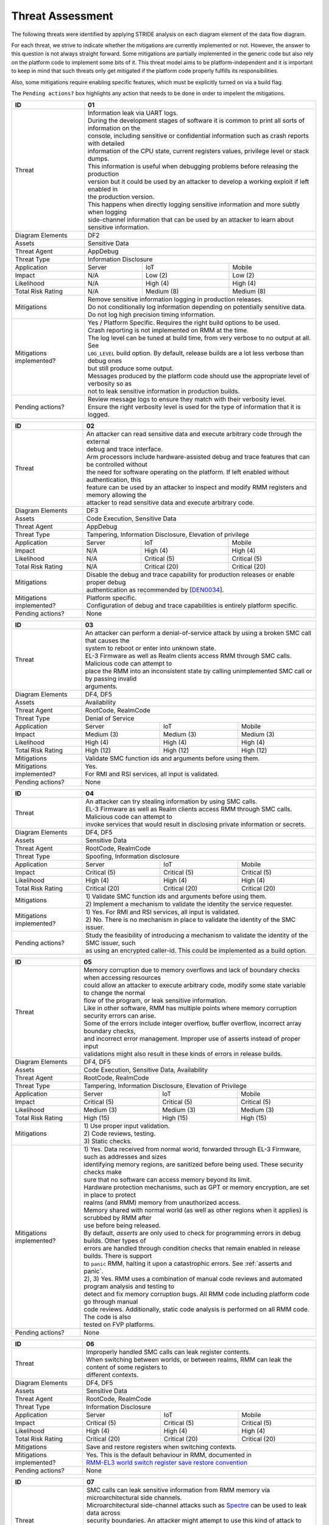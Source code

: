 .. SPDX-License-Identifier: BSD-3-Clause
.. SPDX-FileCopyrightText: Copyright TF-RMM Contributors.

Threat Assessment
=================

The following threats were identified by applying STRIDE analysis on
each diagram element of the data flow diagram.

For each threat, we strive to indicate whether the mitigations are currently
implemented or not. However, the answer to this question is not always straight
forward. Some mitigations are partially implemented in the generic code but also
rely on the platform code to implement some bits of it. This threat model aims
to be platform-independent and it is important to keep in mind that such threats
only get mitigated if the platform code properly fulfills its responsibilities.

Also, some mitigations require enabling specific features, which must be
explicitly turned on via a build flag.

The ``Pending actions?`` box highlights any action that needs to be done in
order to impelent the mitigations.

+------------------------+---------------------------------------------------+
| ID                     | 01                                                |
+========================+===================================================+
| Threat                 | | Information leak via UART logs.                 |
|                        |                                                   |
|                        | | During the development stages of software it is |
|                        |   common to print all sorts of information on the |
|                        | | console, including sensitive or confidential    |
|                        |   information such as crash reports with detailed |
|                        | | information of the CPU state, current registers |
|                        |   values, privilege level or stack dumps.         |
|                        |                                                   |
|                        | | This information is useful when debugging       |
|                        |   problems before releasing the production        |
|                        | | version but it could be used by an attacker     |
|                        |   to develop a working exploit if left enabled in |
|                        | | the production version.                         |
|                        |                                                   |
|                        | | This happens when directly logging sensitive    |
|                        |   information and more subtly when logging        |
|                        | | side-channel information that can be used by an |
|                        |   attacker to learn about sensitive information.  |
+------------------------+---------------------------------------------------+
| Diagram Elements       | DF2                                               |
+------------------------+---------------------------------------------------+
| Assets                 | Sensitive Data                                    |
+------------------------+---------------------------------------------------+
| Threat Agent           | AppDebug                                          |
+------------------------+---------------------------------------------------+
| Threat Type            | Information Disclosure                            |
+------------------------+------------------+----------------+---------------+
| Application            | Server           | IoT            | Mobile        |
+------------------------+------------------+----------------+---------------+
| Impact                 | N/A              | Low (2)        | Low (2)       |
+------------------------+------------------+----------------+---------------+
| Likelihood             | N/A              | High (4)       | High (4)      |
+------------------------+------------------+----------------+---------------+
| Total Risk Rating      | N/A              | Medium (8)     | Medium (8)    |
+------------------------+------------------+----------------+---------------+
| Mitigations            | | Remove sensitive information logging in         |
|                        |   production releases.                            |
|                        |                                                   |
|                        | | Do not conditionally log information depending  |
|                        |   on potentially sensitive data.                  |
|                        |                                                   |
|                        | | Do not log high precision timing information.   |
+------------------------+---------------------------------------------------+
| Mitigations            | | Yes / Platform Specific.                        |
| implemented?           |   Requires the right build options to be used.    |
|                        |                                                   |
|                        | | Crash reporting is not implemented on RMM at    |
|                        |   the time.                                       |
|                        |                                                   |
|                        | | The log level can be tuned at build time, from  |
|                        |   very verbose to no output at all. See           |
|                        | | ``LOG_LEVEL`` build option. By default, release |
|                        |   builds are a lot less verbose than debug ones   |
|                        | | but still produce some output.                  |
|                        |                                                   |
|                        | | Messages produced by the platform code should   |
|                        |   use the appropriate level of verbosity so as    |
|                        | | not to leak sensitive information in production |
|                        |   builds.                                         |
+------------------------+---------------------------------------------------+
| Pending actions?       | | Review message logs to ensure they match with   |
|                        |   their verbosity level.                          |
|                        |                                                   |
|                        | | Ensure the right verbosity level is used for    |
|                        |   the type of information that it is logged.      |
+------------------------+---------------------------------------------------+

+------------------------+----------------------------------------------------+
| ID                     | 02                                                 |
+========================+====================================================+
| Threat                 | | An attacker can read sensitive data and          |
|                        |   execute arbitrary code through the external      |
|                        | | debug and trace interface.                       |
|                        |                                                    |
|                        | | Arm processors include hardware-assisted debug   |
|                        |   and trace features that can be controlled without|
|                        | | the need for software operating on the platform. |
|                        |   If left enabled without authentication, this     |
|                        | | feature can be used by an attacker to inspect and|
|                        |   modify RMM registers and memory allowing the     |
|                        | | attacker to read sensitive data and execute      |
|                        |   arbitrary code.                                  |
+------------------------+----------------------------------------------------+
| Diagram Elements       | DF3                                                |
+------------------------+----------------------------------------------------+
| Assets                 | Code Execution, Sensitive Data                     |
+------------------------+----------------------------------------------------+
| Threat Agent           | AppDebug                                           |
+------------------------+----------------------------------------------------+
| Threat Type            | Tampering, Information Disclosure,                 |
|                        | Elevation of privilege                             |
+------------------------+------------------+---------------+-----------------+
| Application            | Server           | IoT           | Mobile          |
+------------------------+------------------+---------------+-----------------+
| Impact                 | N/A              | High (4)      | High (4)        |
+------------------------+------------------+---------------+-----------------+
| Likelihood             | N/A              | Critical (5)  | Critical (5)    |
+------------------------+------------------+---------------+-----------------+
| Total Risk Rating      | N/A              | Critical (20) | Critical (20)   |
+------------------------+------------------+---------------+-----------------+
| Mitigations            | | Disable the debug and trace capability for       |
|                        |   production releases or enable proper debug       |
|                        | | authentication as recommended by [`DEN0034`_].   |
+------------------------+----------------------------------------------------+
| Mitigations            | | Platform specific.                               |
| implemented?           |                                                    |
|                        | | Configuration of debug and trace capabilities is |
|                        |   entirely platform specific.                      |
+------------------------+----------------------------------------------------+
| Pending actions?       | None                                               |
+------------------------+----------------------------------------------------+

+------------------------+------------------------------------------------------+
| ID                     | 03                                                   |
+========================+======================================================+
| Threat                 | | An attacker can perform a denial-of-service        |
|                        |   attack by using a broken SMC call that causes the  |
|                        | | system to reboot or enter into unknown state.      |
|                        |                                                      |
|                        | | EL-3 Firmware as well as Realm clients access RMM  |
|                        |   through SMC calls. Malicious code can attempt to   |
|                        | | place the RMM into an inconsistent state by calling|
|                        |   unimplemented SMC call or by passing invalid       |
|                        | | arguments.                                         |
+------------------------+------------------------------------------------------+
| Diagram Elements       | DF4, DF5                                             |
+------------------------+------------------------------------------------------+
| Assets                 | Availability                                         |
+------------------------+------------------------------------------------------+
| Threat Agent           | RootCode, RealmCode                                  |
+------------------------+------------------------------------------------------+
| Threat Type            | Denial of Service                                    |
+------------------------+-------------------+----------------+-----------------+
| Application            | Server            | IoT            | Mobile          |
+------------------------+-------------------+----------------+-----------------+
| Impact                 | Medium (3)        | Medium (3)     | Medium (3)      |
+------------------------+-------------------+----------------+-----------------+
| Likelihood             | High (4)          | High (4)       | High (4)        |
+------------------------+-------------------+----------------+-----------------+
| Total Risk Rating      | High (12)         | High (12)      | High (12)       |
+------------------------+-------------------+----------------+-----------------+
| Mitigations            | Validate SMC function ids and arguments before using |
|                        | them.                                                |
+------------------------+------------------------------------------------------+
| Mitigations            | | Yes.                                               |
| implemented?           |                                                      |
|                        | | For RMI and RSI services, all input is validated.  |
+------------------------+------------------------------------------------------+
| Pending actions?       | None                                                 |
+------------------------+------------------------------------------------------+

+------------------------+------------------------------------------------------+
| ID                     | 04                                                   |
+========================+======================================================+
| Threat                 | | An attacker can try stealing information by        |
|                        |   using SMC calls.                                   |
|                        |                                                      |
|                        | | EL-3 Firmware as well as Realm clients access RMM  |
|                        |   through SMC calls. Malicious code can attempt to   |
|                        | | invoke services that would result in disclosing    |
|                        |   private information or secrets.                    |
+------------------------+------------------------------------------------------+
| Diagram Elements       | DF4, DF5                                             |
+------------------------+------------------------------------------------------+
| Assets                 | Sensitive Data                                       |
+------------------------+------------------------------------------------------+
| Threat Agent           | RootCode, RealmCode                                  |
+------------------------+------------------------------------------------------+
| Threat Type            | Spoofing, Information disclosure                     |
+------------------------+-------------------+----------------+-----------------+
| Application            | Server            | IoT            | Mobile          |
+------------------------+-------------------+----------------+-----------------+
| Impact                 | Critical (5)      | Critical (5)   | Critical (5)    |
+------------------------+-------------------+----------------+-----------------+
| Likelihood             | High (4)          | High (4)       | High (4)        |
+------------------------+-------------------+----------------+-----------------+
| Total Risk Rating      | Critical (20)     | Critical (20)  | Critical (20)   |
+------------------------+-------------------+----------------+-----------------+
| Mitigations            | | 1) Validate SMC function ids and arguments before  |
|                        |   using them.                                        |
|                        | | 2) Implement a mechanism to validate the identity  |
|                        |   the service requester.                             |
+------------------------+------------------------------------------------------+
| Mitigations            | | 1) Yes.                                            |
| implemented?           |   For RMI and RSI services, all input is validated.  |
|                        | | 2) No.                                             |
|                        |   There is no mechanism in place to validate the     |
|                        |   identity of the SMC issuer.                        |
+------------------------+------------------------------------------------------+
| Pending actions?       | | Study the feasibility of introducing a mechanism   |
|                        |   to validate the identity of the SMC issuer, such   |
|                        | | as using an encrypted caller-id. This could be     |
|                        |   implemented as a build option.                     |
+------------------------+------------------------------------------------------+

+------------------------+------------------------------------------------------+
| ID                     | 05                                                   |
+========================+======================================================+
| Threat                 | | Memory corruption due to memory overflows and      |
|                        |   lack of boundary checks when accessing resources   |
|                        | | could allow an attacker to execute arbitrary code, |
|                        |   modify some state variable to change the normal    |
|                        | | flow of the program, or leak sensitive             |
|                        |   information.                                       |
|                        |                                                      |
|                        | | Like in other software, RMM has multiple points    |
|                        |   where memory corruption security errors can arise. |
|                        |                                                      |
|                        | | Some of the errors include integer overflow,       |
|                        |   buffer overflow, incorrect array boundary checks,  |
|                        | | and incorrect error management.                    |
|                        |   Improper use of asserts instead of proper input    |
|                        | | validations might also result in these kinds of    |
|                        |   errors in release builds.                          |
+------------------------+------------------------------------------------------+
| Diagram Elements       | DF4, DF5                                             |
+------------------------+------------------------------------------------------+
| Assets                 | Code Execution, Sensitive Data, Availability         |
+------------------------+------------------------------------------------------+
| Threat Agent           | RootCode, RealmCode                                  |
+------------------------+------------------------------------------------------+
| Threat Type            | Tampering, Information Disclosure,                   |
|                        | Elevation of Privilege                               |
+------------------------+-------------------+-----------------+----------------+
| Application            | Server            | IoT             | Mobile         |
+------------------------+-------------------+-----------------+----------------+
| Impact                 | Critical (5)      | Critical (5)    | Critical (5)   |
+------------------------+-------------------+-----------------+----------------+
| Likelihood             | Medium (3)        | Medium (3)      | Medium (3)     |
+------------------------+-------------------+-----------------+----------------+
| Total Risk Rating      | High (15)         | High (15)       | High (15)      |
+------------------------+-------------------+-----------------+----------------+
| Mitigations            | | 1) Use proper input validation.                    |
|                        | | 2) Code reviews, testing.                          |
|                        | | 3) Static checks.                                  |
+------------------------+------------------------------------------------------+
| Mitigations            | | 1) Yes.                                            |
| implemented?           |   Data received from normal world, forwarded through |
|                        |   EL-3 Firmware, such as addresses and sizes         |
|                        | | identifying memory regions, are sanitized          |
|                        |   before being used. These security checks make      |
|                        | | sure that no software can access memory beyond its |
|                        |   limit.                                             |
|                        |                                                      |
|                        | | Hardware protection mechanisms, such as GPT or     |
|                        |   memory encryption, are set in place to protect     |
|                        | | realms (and RMM) memory from unauthorized access.  |
|                        |                                                      |
|                        | | Memory shared with normal world (as well as other  |
|                        |   regions when it applies) is scrubbed by RMM after  |
|                        | | use before being released.                         |
|                        |                                                      |
|                        | | By default, *asserts* are only used to check for   |
|                        |   programming errors in debug builds. Other types of |
|                        | | errors are handled through condition checks that   |
|                        |   remain enabled in release builds. There is support |
|                        | | to ``panic`` RMM, halting it upon a catastrophic   |
|                        |   errors. See :ref:`asserts and panic`.              |
|                        |                                                      |
|                        | | 2), 3) Yes.                                        |
|                        |   RMM uses a combination of manual code reviews      |
|                        |   and automated program analysis and testing to      |
|                        | | detect and fix memory corruption bugs. All RMM     |
|                        |   code including platform code go through manual     |
|                        | | code reviews. Additionally, static code analysis   |
|                        |   is performed on all RMM code. The code is also     |
|                        | | tested on FVP platforms.                           |
+------------------------+------------------------------------------------------+
| Pending actions?       | None                                                 |
+------------------------+------------------------------------------------------+

+------------------------+------------------------------------------------------+
| ID                     | 06                                                   |
+========================+======================================================+
| Threat                 | | Improperly handled SMC calls can leak register     |
|                        |   contents.                                          |
|                        |                                                      |
|                        | | When switching between worlds, or between realms,  |
|                        |   RMM can leak the content of some registers to      |
|                        | | different contexts.                                |
+------------------------+------------------------------------------------------+
| Diagram Elements       | DF4, DF5                                             |
+------------------------+------------------------------------------------------+
| Assets                 | Sensitive Data                                       |
+------------------------+------------------------------------------------------+
| Threat Agent           | RootCode, RealmCode                                  |
+------------------------+------------------------------------------------------+
| Threat Type            | Information Disclosure                               |
+------------------------+-------------------+------------------+---------------+
| Application            | Server            | IoT              | Mobile        |
+------------------------+-------------------+------------------+---------------+
| Impact                 | Critical (5)      | Critical (5)     | Critical (5)  |
+------------------------+-------------------+------------------+---------------+
| Likelihood             | High (4)          | High (4)         | High (4)      |
+------------------------+-------------------+------------------+---------------+
| Total Risk Rating      | Critical (20)     | Critical (20)    | Critical (20) |
+------------------------+-------------------+------------------+---------------+
| Mitigations            | Save and restore registers when switching contexts.  |
+------------------------+------------------------------------------------------+
| Mitigations            | | Yes.                                               |
| implemented?           |   This is the default behaviour in RMM, documented in|
|                        | | `RMM-EL3 world switch register save restore        |
|                        |    convention`_                                      |
+------------------------+------------------------------------------------------+
| Pending actions?       | None                                                 |
+------------------------+------------------------------------------------------+

+------------------------+-----------------------------------------------------+
| ID                     | 07                                                  |
+========================+=====================================================+
| Threat                 | | SMC calls can leak sensitive information from     |
|                        |   RMM memory via microarchitectural side channels.  |
|                        |                                                     |
|                        | | Microarchitectural side-channel attacks such as   |
|                        |   `Spectre`_ can be used to leak data across        |
|                        | | security boundaries. An attacker might attempt to |
|                        |   use this kind of attack to leak sensitive         |
|                        | | data from RMM memory.                             |
|                        |                                                     |
|                        | | This could also be applicable to the arguments    |
|                        |   used by EL-3 Firmware during RMM initialization.  |
+------------------------+-----------------------------------------------------+
| Diagram Elements       | DF1, DF4, DF5                                       |
+------------------------+-----------------------------------------------------+
| Assets                 | Sensitive Data                                      |
+------------------------+-----------------------------------------------------+
| Threat Agent           | RootCode, RealmCode                                 |
+------------------------+-----------------------------------------------------+
| Threat Type            | Information Disclosure                              |
+------------------------+-------------------+----------------+----------------+
| Application            | Server            | IoT            | Mobile         |
+------------------------+-------------------+----------------+----------------+
| Impact                 | Medium (3)        | Medium (3)     | Medium (3)     |
+------------------------+-------------------+----------------+----------------+
| Likelihood             | Medium (3)        | Medium (3)     | Medium (3)     |
+------------------------+-------------------+----------------+----------------+
| Total Risk Rating      | Medium (9)        | Medium (9)     | Medium (9)     |
+------------------------+-------------------+----------------+----------------+
| Mitigations            | Enable appropriate side-channel protections.        |
+------------------------+-----------------------------------------------------+
| Mitigations            | | No / Platform specific.                           |
| implemented?           |                                                     |
|                        | | RMM does not implement specific software          |
|                        |   mitigations for Spectre type attacks as           |
|                        | | recommended by `Armv8.5-A and Armv9 Updates`_ for |
|                        |   the generic code.                                 |
|                        |                                                     |
|                        | | SiPs should implement similar mitigations as      |
|                        |   explained on `Armv8.5-A and Armv9 Updates`_ on    |
|                        | | code that is deemed to be vulnerable to such      |
|                        |   attacks.                                          |
+------------------------+-----------------------------------------------------+
| Pending actions?       | | Implement specific software mitigations as        |
|                        |   recommended by `Armv8.5-A and Armv9 Updates`_ for |
|                        | | the generic code.                                 |
+------------------------+-----------------------------------------------------+

+------------------------+-----------------------------------------------------+
| ID                     | 08                                                  |
+========================+=====================================================+
| Threat                 | | SMC calls can leak sensitive information from     |
|                        |   RMM memory via time side channel attacks.         |
|                        |                                                     |
|                        | | Some SMC calls, such as the ones involving        |
|                        |   encryption when applicable, might take different  |
|                        | | amount of time to complete depending upon the     |
|                        |   call parameters. An attacker might attempt to use |
|                        | | that information in order to infer secrets or to  |
|                        |   to leak sensitive information.                    |
|                        |                                                     |
|                        | | This could also be applicable to the arguments    |
|                        |   used by EL-3 Firmware during RMM initialization.  |
+------------------------+-----------------------------------------------------+
| Diagram Elements       | DF1, DF4, DF5                                       |
+------------------------+-----------------------------------------------------+
| Assets                 | Sensitive Data                                      |
+------------------------+-----------------------------------------------------+
| Threat Agent           | RootCode, RealmCode                                 |
+------------------------+-----------------------------------------------------+
| Threat Type            | Information Disclosure                              |
+------------------------+-------------------+----------------+----------------+
| Application            | Server            | IoT            | Mobile         |
+------------------------+-------------------+----------------+----------------+
| Impact                 | Hihg (4)          | Medium (3)     | Medium (3)     |
+------------------------+-------------------+----------------+----------------+
| Likelihood             | Low (2)           | Medium (3)     | Medium (3)     |
+------------------------+-------------------+----------------+----------------+
| Total Risk Rating      | Medium (8)        | Medium (9)     | Medium (9)     |
+------------------------+-------------------+----------------+----------------+
| Mitigations            | Enable appropriate timing side-channel protections. |
+------------------------+-----------------------------------------------------+
| Mitigations            | | No / Platform specific.                           |
| implemented?           |                                                     |
|                        | | RMM does not implement specific software          |
|                        |   mitigations for this type of attachs in the       |
|                        | | generic code.                                     |
|                        |                                                     |
|                        | | SiPs should also implement mitigations for        |
|                        |   platform code when applicable.                    |
+------------------------+-----------------------------------------------------+
| Pending actions?       | | Study the feasibility of mitigations for this     |
|                        |   type of attack on the generic code. This could be |
|                        | | be enbled at build time if needed.                |
|                        |                                                     |
|                        | | For cryptogrphic operations, check if the         |
|                        |   mbedTLS library has mitigations for this type of  |
|                        | | attack.                                           |
+------------------------+-----------------------------------------------------+

+------------------------+-----------------------------------------------------+
| ID                     | 09                                                  |
+========================+=====================================================+
| Threat                 | | SMC calls with incorrect arguments can halt       |
|                        |   and/or stall the PE in which they are executed by |
|                        | | causing it to ``panic``.                          |
+------------------------+-----------------------------------------------------+
| Diagram Elements       | DF4, DF5                                            |
+------------------------+-----------------------------------------------------+
| Assets                 | Availability                                        |
+------------------------+-----------------------------------------------------+
| Threat Agent           | RootCode, RealmCode                                 |
+------------------------+-----------------------------------------------------+
| Threat Type            | Denial of Service                                   |
+------------------------+-------------------+----------------+----------------+
| Application            | Server            | IoT            | Mobile         |
+------------------------+-------------------+----------------+----------------+
| Impact                 | Critical (5)      | Critical (5)   | Critical (5)   |
+------------------------+-------------------+----------------+----------------+
| Likelihood             | High (4)          | High (4)       | High (4)       |
+------------------------+-------------------+----------------+----------------+
| Total Risk Rating      | Critical (20)     | Critical (20)  | Critical (20)  |
+------------------------+-------------------+----------------+----------------+
| Mitigations            | | 1) When possible avoid the use of calls to        |
|                        |   ``panic()``, especially as a result of invalid    |
|                        | | parameter checks.                                 |
|                        | | 2) ``panic()`` should not halt/stall a PE, as     |
|                        |   most of the implementations do. instead, it should|
|                        | | notify EL-3 Firmwre of the situation for it to    |
|                        |   tke the appropriate action (such as disable RMM   |
|                        | | for all the system).                              |
+------------------------+-----------------------------------------------------+
| Mitigations            | | 1) Partially/Platform specific.                   |
| implemented?           |   The use of ``panic()`` is sparse and avoided when |
|                        | | possible. Some review of all the calls should be  |
|                        |   done, though.                                     |
|                        | | 2) No.                                            |
|                        |   Current implementation of ``panic()`` stalls the  |
|                        |   PE calling it.                                    |
+------------------------+-----------------------------------------------------+
| Pending actions?       | | 1) Review the current use of ``panic()``.         |
|                        | | 2) Reimplement ``panic()`` to notify the condition|
|                        |   to EL-3 Firmware for further decission making.    |
+------------------------+-----------------------------------------------------+

+------------------------+-----------------------------------------------------+
| ID                     | 10                                                  |
+========================+=====================================================+
| Threat                 | | Incorrect boot arguments (including boot manifest)|
|                        |   might halt/stall a PE.                            |
|			 |                                                     |
|                        | | If ``panic()`` is invoked as part of the RMM boot |
|                        |   process, either during cold or warm boot paths,   |
|                        | | the calling PE might get halted/stalled.          |
+------------------------+-----------------------------------------------------+
| Diagram Elements       | DF1                                                 |
+------------------------+-----------------------------------------------------+
| Assets                 | Availability                                        |
+------------------------+-----------------------------------------------------+
| Threat Agent           | RootCode                                            |
+------------------------+-----------------------------------------------------+
| Threat Type            | Denial of Service                                   |
+------------------------+-------------------+----------------+----------------+
| Application            | Server            | IoT            | Mobile         |
+------------------------+-------------------+----------------+----------------+
| Impact                 | Critical (5)      | Critical (5)   | Critical (5)   |
+------------------------+-------------------+----------------+----------------+
| Likelihood             | High (4)          | High (4)       | High (4)       |
+------------------------+-------------------+----------------+----------------+
| Total Risk Rating      | Critical (20)     | Critical (20)  | Critical (20)  |
+------------------------+-------------------+----------------+----------------+
| Mitigations            | | 1) If the boot arguments are invalid, notify EL-3 |
|                        |   Firmware of the situation for it to take the      |
|                        | | appropriate action.                               |
|                        | | 2) Replace any call of ``panic()`` on the         |
|                        |   cold/warm path by returning to EL-3 with an error |
|                        | | message.                                          |
+------------------------+-----------------------------------------------------+
| Mitigations            | | 1) Yes/Platform specific.                         |
| implemented?           |   The `RMM Boot Interface specification`_ defines   |
|                        | | the checks done at boot time and all the possible |
|                        |   error codes returned to EL-3 Firmware. It also    |
|                        | | specifies the action to take by EL-3 upon failure.|
|                        | | 2) Partially.                                     |
|                        |   A review of the RMM boot paths to replace any     |
|                        |   ocurrence of ``panic()`` is needed.               |
+------------------------+-----------------------------------------------------+
| Pending actions?       | | 2) Review the current use of ``panic()`` during   |
|                        |   the boot stages.                                  |
+------------------------+-----------------------------------------------------+

+------------------------+----------------------------------------------------+
| ID                     | 11                                                 |
+========================+====================================================+
| Threat                 | | Misconfiguration of the Memory Management Unit   |
|                        |   (MMU) may allow a normal world software to       |
|                        | | access sensitive data, execute arbitrary         |
|                        |   code or access otherwise restricted HW           |
|                        | | interface.                                       |
|                        |                                                    |
|                        | | A misconfiguration of the MMU could lead to an   |
|                        |   open door for software running in other worlds to|
|                        | | access sensitive data or even execute code if the|
|                        |   proper security mechanisms are not in place.     |
+------------------------+----------------------------------------------------+
| Diagram Elements       | DF1                                                |
+------------------------+----------------------------------------------------+
| Assets                 | Sensitive Data, Code execution                     |
+------------------------+----------------------------------------------------+
| Threat Agent           | RootCode                                           |
+------------------------+----------------------------------------------------+
| Threat Type            | Information Disclosure, Elevation of Privilege     |
+------------------------+-----------------+-----------------+----------------+
| Application            | Server          | IoT             | Mobile         |
+------------------------+-----------------+-----------------+----------------+
| Impact                 | Critical (5)    | Critical (5)    | Critical (5)   |
+------------------------+-----------------+-----------------+----------------+
| Likelihood             | High (4)        | High (4)        | High (4)       |
+------------------------+-----------------+-----------------+----------------+
| Total Risk Rating      | Critical (20)   | Critical (20)   | Critical (20)  |
+------------------------+-----------------+-----------------+----------------+
| Mitigations            | | When configuring access permissions, the         |
|                        |   principle of least privilege ought to be         |
|                        | | enforced. This means we should not grant more    |
|                        |   privileges than strictly needed, e.g. code       |
|                        | | should be read-only executable, read-only data   |
|                        |   should be read-only execute-never, and so on.    |
+------------------------+----------------------------------------------------+
| Mitigations            | | RMM does not expose the translation library API  |
| implemented?           |   and memory permission is configured at boot time.|
|                        | | This reduces the surface of attack.              |
|                        |                                                    |
|                        | | Memory layout, passed through the Boot Manifest  |
|                        |   to RMM, is validated at boot time.               |
+------------------------+----------------------------------------------------+
| Pending actions?       | None                                               |
+------------------------+----------------------------------------------------+

+------------------------+-----------------------------------------------------+
| ID                     | 12                                                  |
+========================+=====================================================+
| Threat                 | | Leaving sensitive information in the memory,      |
|                        |   can allow an attacker to retrieve them.           |
|                        |                                                     |
|                        | | Accidentally leaving not-needed sensitive data in |
|                        |   internal buffers can leak them if an attacker     |
|                        | | gains access to memory due to a vulnerability.    |
+------------------------+-----------------------------------------------------+
| Diagram Elements       | DF1, DF4, DF5                                       |
+------------------------+-----------------------------------------------------+
| Assets                 | Sensitive Data                                      |
+------------------------+-----------------------------------------------------+
| Threat Agent           | RootCode, RelmCode                                  |
+------------------------+-----------------------------------------------------+
| Threat Type            | Information Disclosure                              |
+------------------------+-------------------+----------------+----------------+
| Application            | Server            | IoT            | Mobile         |
+------------------------+-------------------+----------------+----------------+
| Impact                 |  Critical (5)     | Critical (5)   | Critical (5)   |
+------------------------+-------------------+----------------+----------------+
| Likelihood             |  Medium (3)       | Medium (3)     | Medium (3)     |
+------------------------+-------------------+----------------+----------------+
| Total Risk Rating      |  High (15)        | High (15)      | High (15)      |
+------------------------+-------------------+----------------+----------------+
| Mitigations            | | Clear/scrub the sensitive data from internal      |
|                        |   buffers as soon as they are not needed anymore.   |
+------------------------+-----------------------------------------------------+
| Mitigations            | | Yes / Platform specific                           |
| implemented?           |                                                     |
+------------------------+-----------------------------------------------------+
| Pending actions?       | None                                                |
+------------------------+-----------------------------------------------------+

+------------------------+-----------------------------------------------------+
| ID                     | 13                                                  |
+========================+=====================================================+
| Threat                 | | An attacker with physical access can probe or     |
|                        |   tamper with off-chip memory.                      |
|                        |                                                     |
|                        | | Some large data structures used by RMM, such as   |
|                        |   the granules list or the translation tables will  |
|                        | | always reside inside off-chip memory dynamic      |
|                        |   memory which is considered Non-Secure. This would |
|                        | | allow an attacker to probe or tamper with such    |
|                        |   memory, opening the door to steal information     |
|                        | | and/or alter RMM behaviour.                       |
+------------------------+-----------------------------------------------------+
| Diagram Elements       | DF6                                                 |
+------------------------+-----------------------------------------------------+
| Assets                 | Sensitive Data, Availability                        |
+------------------------+-----------------------------------------------------+
| Threat Agent           | PhysicalAccess                                      |
+------------------------+-----------------------------------------------------+
| Threat Type            | Information Disclosure, Denial of Service, Tampering|
+------------------------+-------------------+----------------+----------------+
| Application            | Server            | IoT            | Mobile         |
+------------------------+-------------------+----------------+----------------+
| Impact                 |  N/A              | Critical (5)   | Critical (5)   |
+------------------------+-------------------+----------------+----------------+
| Likelihood             |  N/A              | High (4)       | High (4)       |
+------------------------+-------------------+----------------+----------------+
| Total Risk Rating      |  N/A              | Critical (20)  | Critical (20)  |
+------------------------+-------------------+----------------+----------------+
| Mitigations            | | Optimize and reduce the size of large data        |
|                        |   structures stored in dynamic memory.              |
|                        |                                                     |
|                        | | Implement ASLR at least on data that have to be   |
|                        |   stored in dynamic memory.                         |
|                        |                                                     |
|                        | | Encrypt RMM memory content.                       |
+------------------------+-----------------------------------------------------+
| Mitigations            | | No                                                |
| implemented?           |                                                     |
+------------------------+-----------------------------------------------------+
| Pending actions?       | See ``Mitigations``                                 |
+------------------------+-----------------------------------------------------+

+------------------------+------------------------------------------------------------+
| ID                     | 14                                                         |
+========================+============================================================+
| Threat                 | | Misconfiguration of the hardware IPs and registers       |
|                        |   may lead to data leaks or incorrect behaviour.           |
|                        |                                                            |
|                        | | RMM needs to interact with several hardware IPs          |
|                        |   as well as system registers for which it uses            |
|                        | | its own libraries and/or drivers. Misconfiguration       |
|                        |   of such elements could cause data leaks and/or           |
|                        | | system malfunction.                                      |
+------------------------+------------------------------------------------------------+
| Diagram Elements       | DF7                                                        |
+------------------------+------------------------------------------------------------+
| Assets                 | Sensitive Data, Availability                               |
+------------------------+------------------------------------------------------------+
| Threat Agent           | RMMCode                                                    |
+------------------------+------------------------------------------------------------+
| Threat Type            | Information Disclosure, Denial of Service                  |
+------------------------+--------------------+-------------------+-------------------+
| Application            | Server             | IoT               | Mobile            |
+------------------------+--------------------+-------------------+-------------------+
| Impact                 |  Critical (5)      | Critical (5)      | Critical (5)      |
+------------------------+--------------------+-------------------+-------------------+
| Likelihood             |  Informational (1) | Informational (1) | Informational (1) |
+------------------------+--------------------+-------------------+-------------------+
| Total Risk Rating      |  Low (5)           | Low (5)           | Low (5)           |
+------------------------+--------------------+-------------------+-------------------+
| Mitigations            | | 1) Code reviews, testing.                                |
|                        | | 2) Static checks.                                        |
+------------------------+------------------------------------------------------------+
| Mitigations            | | 1), 2) Yes/Platform specific.                            |
|                        |   RMM uses a combination of manual code reviews            |
|                        | | and automated program analysis and testing to            |
|                        |   detect and fix bugs, included but not limited in         |
|                        | | drivers/libraries controlling hardware IP. All RMM       |
|                        |   code including platform code go through manual           |
|                        | | code reviews. Additionally, static code analysis         |
|                        |   is performed on all RMM code. The code is also tested    |
|                        | | on FVP platforms.                                        |
+------------------------+------------------------------------------------------------+
| Pending actions?       | None                                                       |
+------------------------+------------------------------------------------------------+

--------------

.. _RMM-EL3 world switch register save restore convention: https://trustedfirmware-a.readthedocs.io/en/latest/components/rmm-el3-comms-spec.html#rmm-el3-world-switch-register-save-restore-convention
.. _DEN0034: https://developer.arm.com/documentation/den0034/latest
.. _Armv8.5-A and Armv9 Updates: https://developer.arm.com/documentation/102822/
.. _RMM Boot Interface specification: https://trustedfirmware-a.readthedocs.io/en/latest/components/rmm-el3-comms-spec.html#rmm-boot-interface
.. _Spectre: https://developer.arm.com/support/arm-security-updates/speculative-processor-vulnerability

